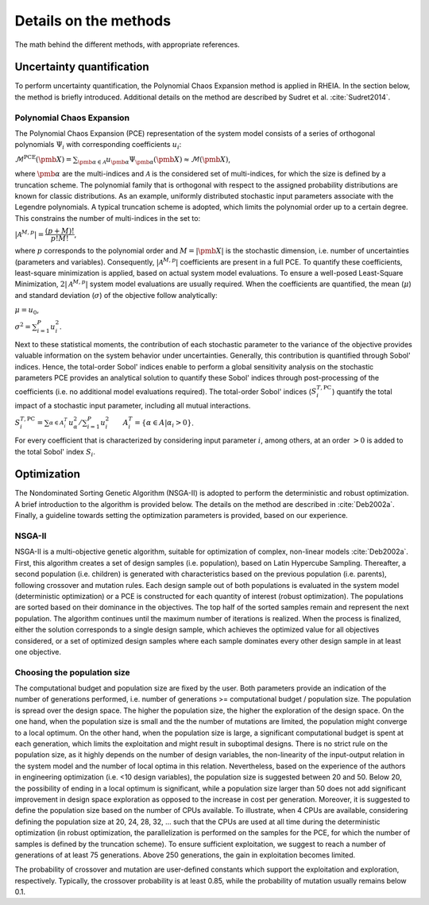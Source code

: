 .. _lab:methods:

Details on the methods
======================

The math behind the different methods, with appropriate references.

Uncertainty quantification
--------------------------

To perform uncertainty quantification, the Polynomial Chaos Expansion method is applied in RHEIA. 
In the section below, the method is briefly introduced. Additional details on the method are described by Sudret et al. :cite:`Sudret2014`. 

.. _lab:pce:

Polynomial Chaos Expansion
^^^^^^^^^^^^^^^^^^^^^^^^^^

The Polynomial Chaos Expansion (PCE) representation of the system model consists of a series of orthogonal polynomials :math:`\Psi_i` with corresponding coefficients :math:`u_i`:

:math:`\mathcal{M}^{\mathrm{PCE}}(\pmb{X}) = \sum_{\pmb{\alpha} \in \mathcal{A}} u_{\pmb{\alpha}} \Psi_{\pmb{\alpha}} (\pmb{X}) \approx \mathcal{M}(\pmb{X})`, 

where :math:`\pmb{\alpha}` are the multi-indices and :math:`\mathcal{A}` is the considered set of multi-indices, for which the size is defined by a truncation scheme. 
The polynomial family that is orthogonal with respect to the assigned probability distributions are known for classic distributions. 
As an example, uniformly distributed stochastic input parameters associate with the Legendre polynomials.
A typical truncation scheme is adopted, which limits the polynomial order up to a certain degree. This constrains the number of multi-indices in the set to:

:math:`|\mathcal{A}^{M,p}| = \dfrac{(p + M)!}{p!M!}`,

where :math:`p` corresponds to the polynomial order and :math:`M = |\pmb{X}|` is the stochastic dimension, i.e. number of uncertainties (parameters and variables).
Consequently, :math:`|\mathcal{A}^{M,p}|` coefficients are present in a full PCE. To quantify these coefficients, least-square minimization is applied, based on actual system model evaluations. 
To ensure a well-posed Least-Square Minimization, :math:`2|\mathcal{A}^{M,p}|` system model evaluations are usually required. 
When the coefficients are quantified, the mean (:math:`\mu`) and standard deviation (:math:`\sigma`) of the objective follow analytically:

:math:`\mu = u_0`,

:math:`\sigma^2 = \sum_{i=1}^P u_i^2`.


Next to these statistical moments, the contribution of each stochastic parameter to the variance of the objective provides valuable information on the system behavior under uncertainties. 
Generally, this contribution is quantified through Sobol' indices. 
Hence, the total-order Sobol' indices enable to perform a global sensitivity analysis on the stochastic parameters
PCE provides an analytical solution to quantify these Sobol' indices through post-processing of the coefficients (i.e. no additional model evaluations required). 
The total-order Sobol' indices (:math:`S_i^{T,\mathrm{PC}}`) quantify the total impact of a stochastic input parameter, including all mutual interactions. 

:math:`S_i^{T,\mathrm{PC}} = \sum_{\alpha \in A_i^T}^{} u_\alpha^2/\sum_{i=1}^P u_i^2 ~~~~~~ A_i^T = \{\alpha \in A | \alpha_i > 0\}`.

For every coefficient that is characterized by considering input parameter :math:`i`, among others, at an order :math:`> 0` is added to the total Sobol' index :math:`S_i`.

Optimization
------------

The Nondominated Sorting Genetic Algorithm (NSGA-II) is adopted to perform the deterministic and robust optimization.
A brief introduction to the algorithm is provided below. The details on the method are described in :cite:`Deb2002a`.
Finally, a guideline towards setting the optimization parameters is provided, based on our experience.

.. _lab:ssnsga2:

NSGA-II
^^^^^^^

NSGA-II is a multi-objective genetic algorithm, suitable for optimization of complex, non-linear models :cite:`Deb2002a`. 
First, this algorithm creates a set of design samples (i.e. population), based on Latin Hypercube Sampling. 
Thereafter, a second population (i.e. children) is generated with characteristics based on the previous population (i.e. parents), 
following crossover and mutation rules. Each design sample out of both populations is evaluated in the system model (deterministic optimization) 
or a PCE is constructed for each quantity of interest (robust optimization). 
The populations are sorted based on their dominance in the objectives. The top half of the sorted samples remain and represent the next population. 
The algorithm continues until the maximum number of iterations is realized. When the process is finalized, either the solution corresponds to a single design sample, 
which achieves the optimized value for all objectives considered, or a set of optimized design samples where each sample dominates every other design sample in at least one objective.

.. _lab:choosepop:

Choosing the population size
^^^^^^^^^^^^^^^^^^^^^^^^^^^^

The computational budget and population size are fixed by the user. Both parameters provide an indication of the number of generations performed,
i.e. number of generations >= computational budget / population size. The population is spread over the design space. The higher the population size,
the higher the exploration of the design space. On the one hand, when the population size is small and the the number of mutations are limited, the population
might converge to a local optimum. On the other hand, when the population size is large, a significant computational budget is spent at each generation,
which limits the exploitation and might result in suboptimal designs. There is no strict rule on the population size, as it highly depends on the number of design variables,
the non-linearity of the input-output relation in the system model and the number of local optima in this relation.
Nevertheless, based on the experience of the authors in engineering optimization (i.e. <10 design variables), the population size is suggested between 20 and 50. Below 20, the possibility of ending in a
local optimum is significant, while a population size larger than 50 does not add significant improvement in design space exploration as opposed to the increase in cost per generation.
Moreover, it is suggested to define the population size based on the number of CPUs available. To illustrate, when 4 CPUs are available, considering defining the population size at 20, 24, 28, 32, ...
such that the CPUs are used at all time during the deterministic optimization (in robust optimization, the parallelization is performed on the samples for the PCE, for which the number of samples
is defined by the truncation scheme). 
To ensure sufficient exploitation, we suggest to reach a number of generations of at least 75 generations. Above 250 generations, the gain in exploitation becomes limited. 

The probability of crossover and mutation are user-defined constants which support the exploitation and exploration, respectively.
Typically, the crossover probability is at least 0.85, while the probability of mutation usually remains below 0.1.